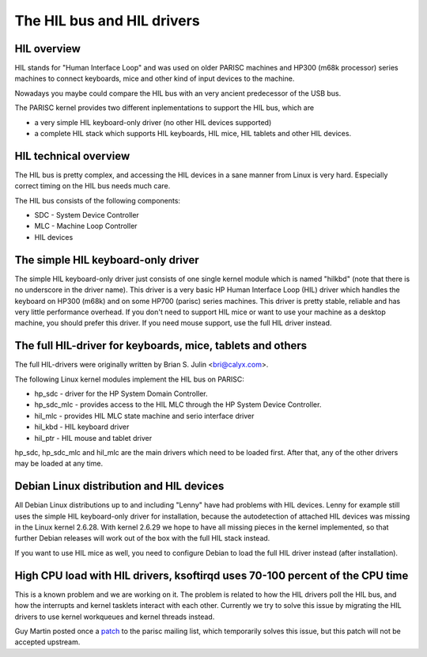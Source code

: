 The HIL bus and HIL drivers
===========================

HIL overview
------------

HIL stands for "Human Interface Loop" and was used on older PARISC
machines and HP300 (m68k processor) series machines to connect
keyboards, mice and other kind of input devices to the machine.

Nowadays you maybe could compare the HIL bus with an very ancient
predecessor of the USB bus.

The PARISC kernel provides two different inplementations to support the
HIL bus, which are

- a very simple HIL keyboard-only driver (no other HIL devices
  supported)

- a complete HIL stack which supports HIL keyboards, HIL mice, HIL
  tablets and other HIL devices.

HIL technical overview
----------------------

The HIL bus is pretty complex, and accessing the HIL devices in a sane
manner from Linux is very hard. Especially correct timing on the HIL bus
needs much care.

The HIL bus consists of the following components:

- SDC - System Device Controller
- MLC - Machine Loop Controller
- HIL devices

The simple HIL keyboard-only driver
-----------------------------------

The simple HIL keyboard-only driver just consists of one single kernel
module which is named "hilkbd" (note that there is no underscore in the
driver name). This driver is a very basic HP Human Interface Loop (HIL)
driver which handles the keyboard on HP300 (m68k) and on some HP700
(parisc) series machines. This driver is pretty stable, reliable and has
very little performance overhead. If you don't need to support HIL mice
or want to use your machine as a desktop machine, you should prefer this
driver. If you need mouse support, use the full HIL driver instead.

The full HIL-driver for keyboards, mice, tablets and others
-----------------------------------------------------------

The full HIL-drivers were originally written by Brian S. Julin
<bri@calyx.com>.

The following Linux kernel modules implement the HIL bus on PARISC:

- hp_sdc - driver for the HP System Domain Controller.
- hp_sdc_mlc - provides access to the HIL MLC through the HP System
  Device Controller.
- hil_mlc - provides HIL MLC state machine and serio interface driver
- hil_kbd - HIL keyboard driver
- hil_ptr - HIL mouse and tablet driver

hp_sdc, hp_sdc_mlc and hil_mlc are the main drivers which need to be
loaded first. After that, any of the other drivers may be loaded at any
time.

Debian Linux distribution and HIL devices
-----------------------------------------

All Debian Linux distributions up to and including "Lenny" have had
problems with HIL devices. Lenny for example still uses the simple HIL
keyboard-only driver for installation, because the autodetection of
attached HIL devices was missing in the Linux kernel 2.6.28. With kernel
2.6.29 we hope to have all missing pieces in the kernel implemented, so
that further Debian releases will work out of the box with the full HIL
stack instead.

If you want to use HIL mice as well, you need to configure Debian to
load the full HIL driver instead (after installation).

High CPU load with HIL drivers, ksoftirqd uses 70-100 percent of the CPU time
-----------------------------------------------------------------------------

This is a known problem and we are working on it. The problem is related
to how the HIL drivers poll the HIL bus, and how the interrupts and
kernel tasklets interact with each other. Currently we try to solve this
issue by migrating the HIL drivers to use kernel workqueues and kernel
threads instead.

Guy Martin posted once a `patch <http://article.gmane.org/gmane.linux.ports.parisc/278/match=use+lower+nice+level+ksoftirqd+hil+enabled>`__
to the parisc mailing list, which temporarily solves this issue, but
this patch will not be accepted upstream.
